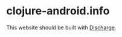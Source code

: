 * clojure-android.info

  This website should be built with [[https://github.com/alexander-yakushev/discharge][Discharge]].
